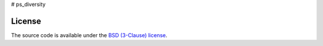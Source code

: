 # ps_diversity

.. image:: https://mybinder.org/badge_logo.svg
     :target: https://mybinder.org/v2/gh/OualidBenkarim/ps_diversity/main?urlpath=https%3A%2F%2Fgithub.com%2FOualidBenkarim%2Fps_diversity%2Fblob%2Fmain%2Fexample.ipynb

License
-------

The source code is available under the `BSD (3-Clause) license <https://github.com/OualidBenkarim/ps_diversity/blob/main/LICENSE>`_.